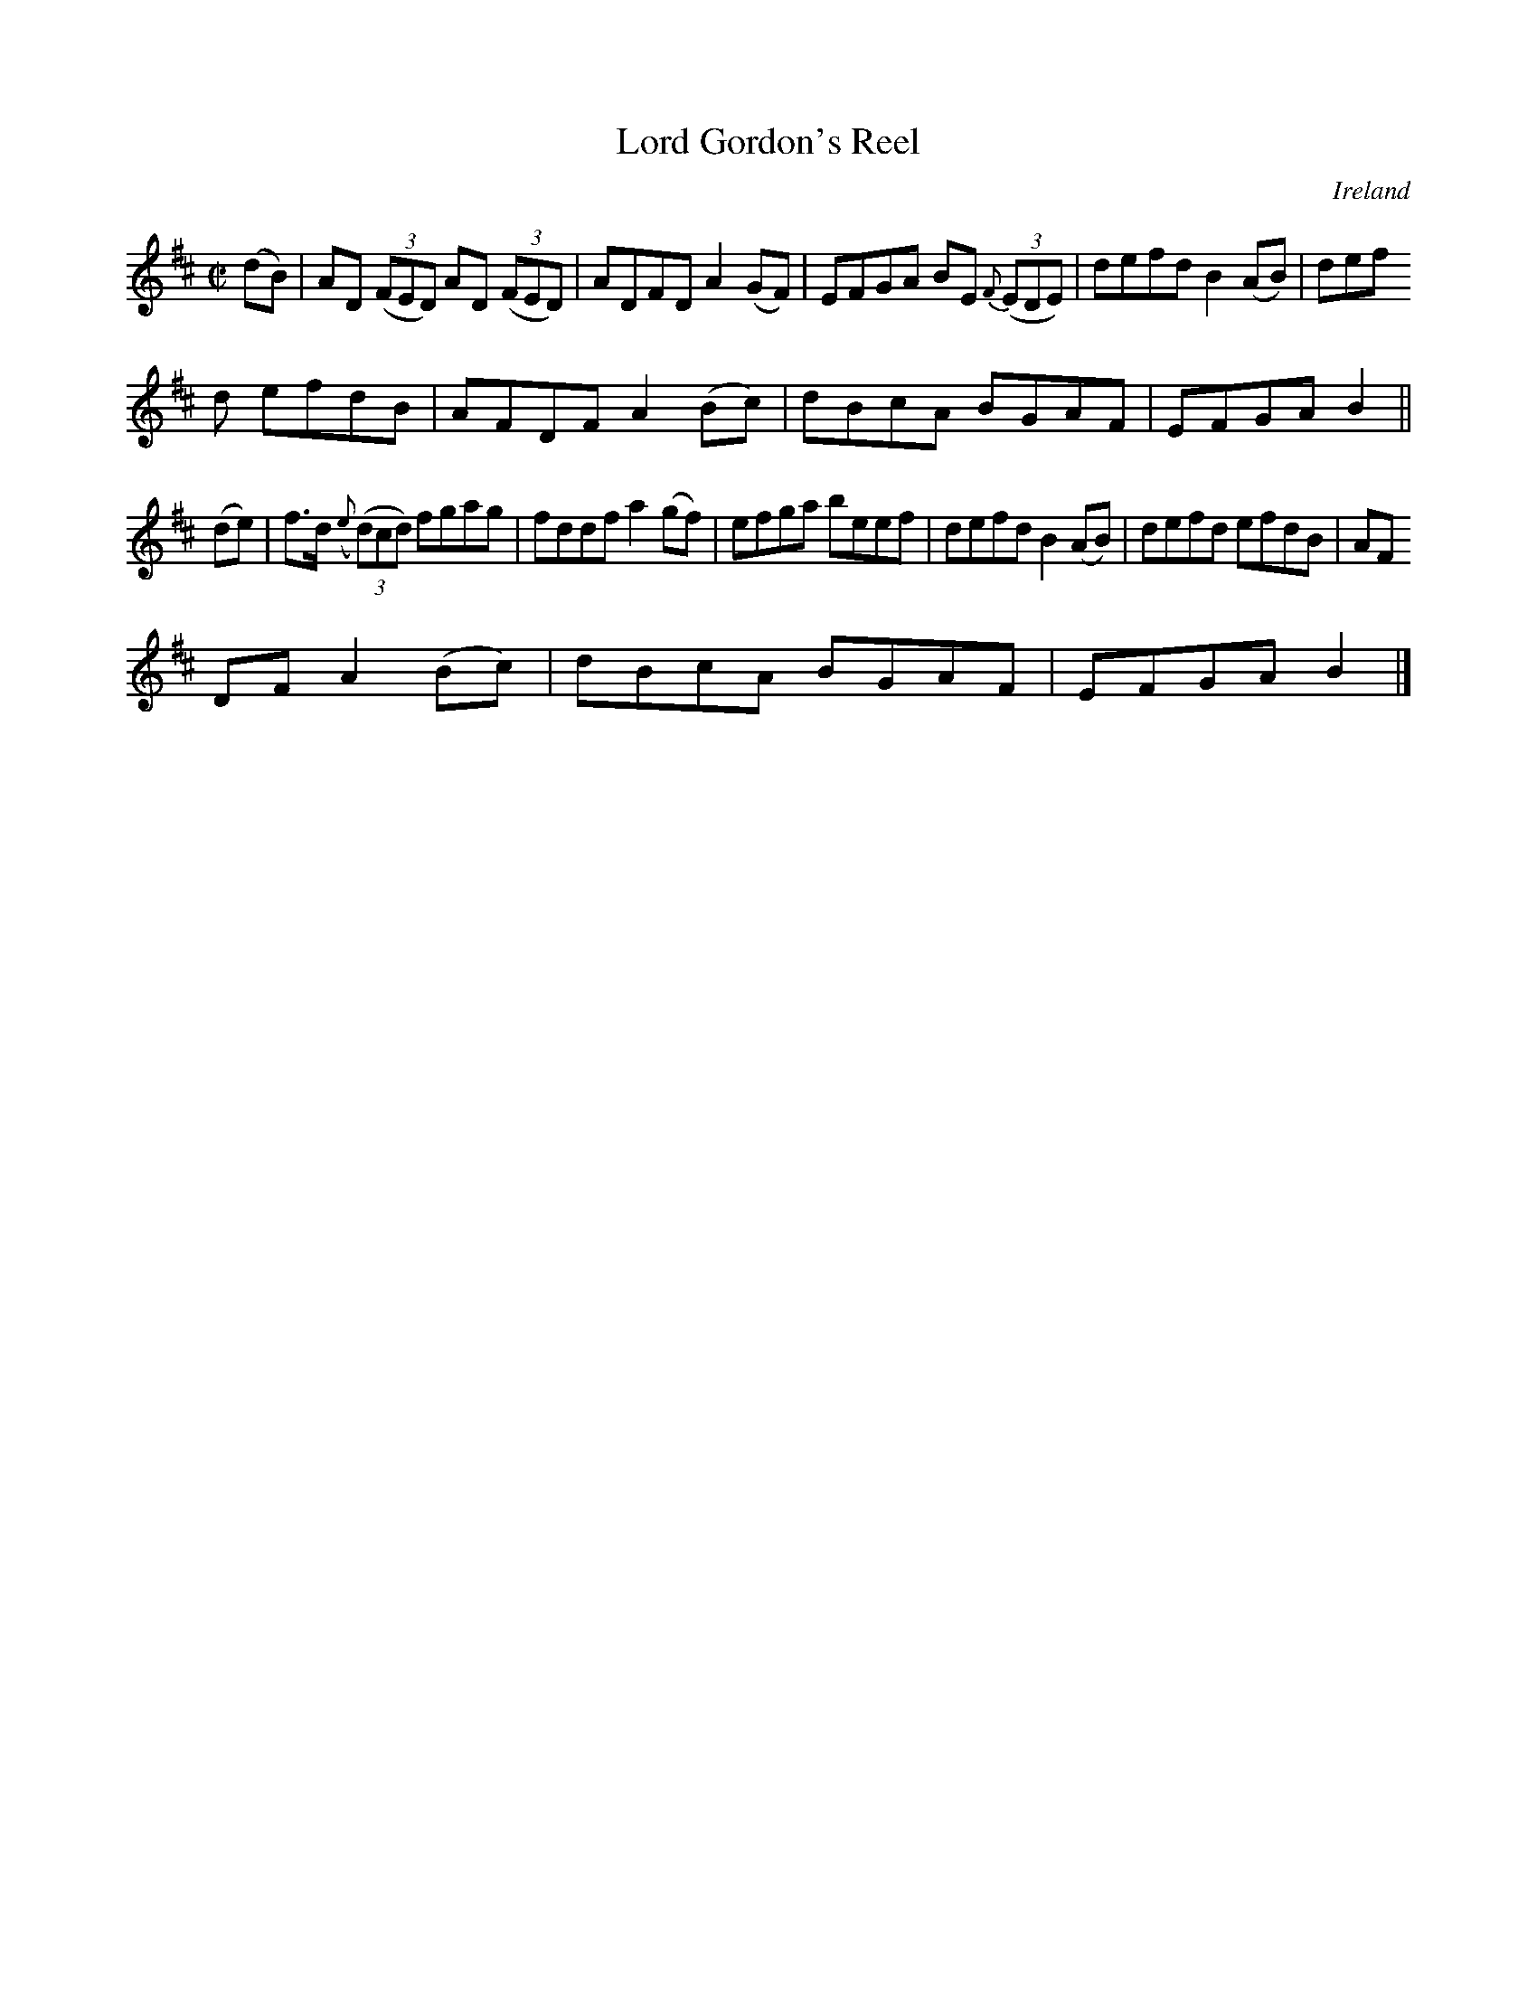 X:670
T:Lord Gordon's Reel
N:anon.
O:Ireland
B:Francis O'Neill: "The Dance Music of Ireland" (1907) no. 670
R:Reel
Z:Transcribed by Frank Nordberg - http://www.musicaviva.com
N:Music Aviva - The Internet center for free sheet music downloads
M:C|
L:1/8
K:D
(dB)|AD (3(FED) AD (3(FED)|ADFD A2(GF)|EFGA BE {F}(3(EDE)|defd B2(AB)|def
d efdB|AFDF A2(Bc)|dBcA BGAF|EFGA B2||
(de)|f>d ({e}(3(d)cd) fgag|fddf a2(gf)|efga beef|defd B2(AB)|defd efdB|AF
DF A2(Bc)|dBcA BGAF|EFGA B2|]
